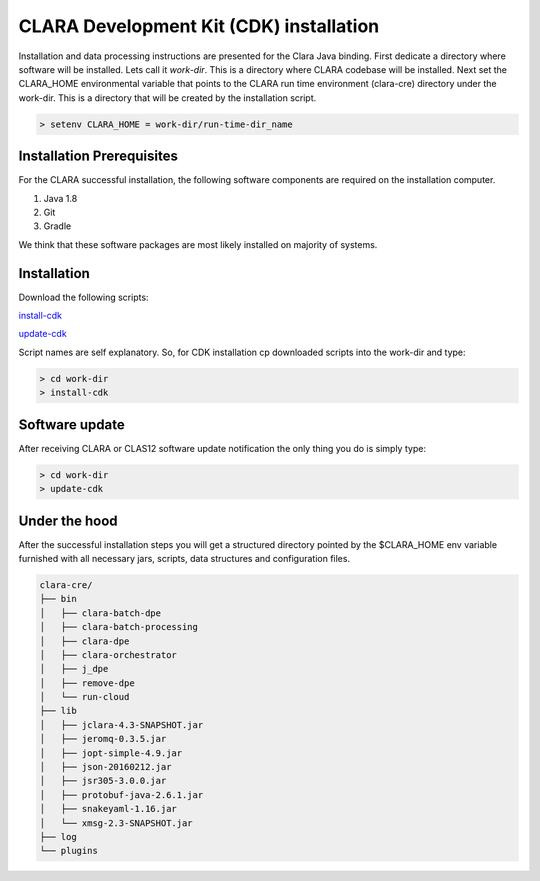 
****************************************
CLARA Development Kit (CDK) installation
****************************************

Installation and data processing instructions are presented for the Clara Java binding.
First dedicate a directory where software will be installed. Lets call it `work-dir`. This is a directory where CLARA
codebase will be installed.
Next set the CLARA_HOME environmental variable that points to the CLARA run time environment (clara-cre) directory
under the work-dir. This is a directory that will be created by the installation script.

.. code-block:: console

    > setenv CLARA_HOME = work-dir/run-time-dir_name


Installation Prerequisites
==========================
For the CLARA successful installation, the following software components are required on the installation computer.

#. Java 1.8

#. Git

#. Gradle

We think that these software packages are most likely installed on majority of systems.

Installation
============

Download the following scripts:


`install-cdk <http://www.jlab.org/~gurjyan/scripts/install-cdk>`_

`update-cdk <http://www.jlab.org/~gurjyan/scripts/update-cdk>`_

Script names are self explanatory.
So, for CDK installation cp downloaded scripts into the work-dir and type:

.. code-block:: console

    > cd work-dir
    > install-cdk

Software update
===============

After receiving CLARA or CLAS12 software update notification the only thing you do is simply type:

.. code-block:: console

    > cd work-dir
    > update-cdk

Under the hood
==============
After the successful installation steps you will get a structured directory pointed by the $CLARA_HOME
env variable furnished with all necessary jars, scripts, data structures and configuration files.

.. code-block:: console

    clara-cre/
    ├── bin
    │   ├── clara-batch-dpe
    │   ├── clara-batch-processing
    │   ├── clara-dpe
    │   ├── clara-orchestrator
    │   ├── j_dpe
    │   ├── remove-dpe
    │   └── run-cloud
    ├── lib
    │   ├── jclara-4.3-SNAPSHOT.jar
    │   ├── jeromq-0.3.5.jar
    │   ├── jopt-simple-4.9.jar
    │   ├── json-20160212.jar
    │   ├── jsr305-3.0.0.jar
    │   ├── protobuf-java-2.6.1.jar
    │   ├── snakeyaml-1.16.jar
    │   └── xmsg-2.3-SNAPSHOT.jar
    ├── log
    └── plugins
